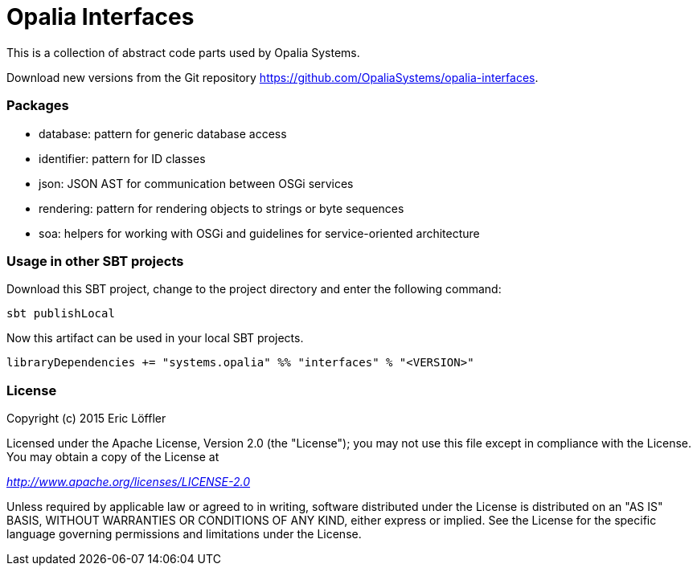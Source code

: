 = Opalia Interfaces

This is a collection of abstract code parts used by Opalia Systems.

Download new versions from the Git repository https://github.com/OpaliaSystems/opalia-interfaces.

=== Packages

* database: pattern for generic database access
* identifier: pattern for ID classes
* json: JSON AST for communication between OSGi services
* rendering: pattern for rendering objects to strings or byte sequences
* soa: helpers for working with OSGi and guidelines for service-oriented architecture

=== Usage in other SBT projects

Download this SBT project, change to the project directory and enter the following command:

[source,bash]
----
sbt publishLocal
----

Now this artifact can be used in your local SBT projects.

[source,scala]
----
libraryDependencies += "systems.opalia" %% "interfaces" % "<VERSION>"
----

=== License

Copyright (c) 2015 Eric Löffler

Licensed under the Apache License, Version 2.0 (the "License");
you may not use this file except in compliance with the License.
You may obtain a copy of the License at

_http://www.apache.org/licenses/LICENSE-2.0_

Unless required by applicable law or agreed to in writing, software
distributed under the License is distributed on an "AS IS" BASIS,
WITHOUT WARRANTIES OR CONDITIONS OF ANY KIND, either express or implied.
See the License for the specific language governing permissions and
limitations under the License.
